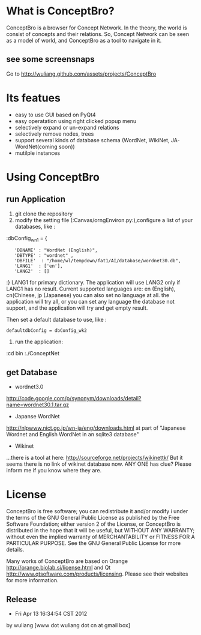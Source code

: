 * What is ConceptBro?

ConceptBro is a browser for Concept Network. In the theory, the world is consist of concepts and their relations.
So, Concept Network can be seen as a model of world, and ConceptBro as a tool to navigate in it.

** see some screensnaps
Go to [[http://wuliang.github.com/assets/projects/ConceptBro]]

* Its featues
 + easy to use GUI based on PyQt4
 + easy operatation using right clicked popup menu 
 + selectively expand or un-expand relations
 + selectively remove nodes, trees
 + support several kinds of database schema (WordNet, WikiNet, JA-WordNet(coming soon))
 + mutilple instances 

 
* Using ConceptBro
** run Application
1. git clone the repository
2.  modify the setting file (:Canvas/orngEnviron.py:),configure a list of your databases, like :
:dbConfig_wn1 = {
:    'DBNAME' : "WordNet (English)", 
:    'DBTYPE' : "wordnet" ,      
:    'DBFILE'  : "/home/wl/tempdown/fat1/AI/database/wordnet30.db", 
:    'LANG1'  : ['en'], 
:    'LANG2'  : []
:}
LANG1 for primary dictionary. The application will use LANG2 only if LANG1 has no result.
Current supported languages are: en (English), cn(Chinese, jp (Japanese)
you can also set no language at all. the application will try all, 
or you can set any language the database not support, and the application will try and get empty result.

Then set a default database to use, like :
: defaultdbConfig = dbConfig_wk2

3. run the application: 
:cd bin
:./ConceptNet

** get Database

 + wordnet3.0
[[http://code.google.com/p/synonym/downloads/detail?name=wordnet30.1.tar.gz]]

 + Japanse WordNet
[[http://nlpwww.nict.go.jp/wn-ja/eng/downloads.html]]
at part of "Japanese Wordnet and English WordNet in an sqlite3 database"

 + Wikinet
...there is a tool at here:
[[http://sourceforge.net/projects/wikinettk/]]
But it seems there is no link of wikinet database now.
ANY ONE has clue? Please inform me if you know where they are.


* License
ConceptBro is free software; you can redistribute it and/or modify i under the terms of the GNU General Public License as published by the Free Software Foundation; either version 2 of the License, or ConceptBro is distributed in the hope that it will be useful, but WITHOUT ANY WARRANTY; without even the implied warranty of MERCHANTABILITY or FITNESS FOR A PARTICULAR PURPOSE. See the GNU General Public License for more details.

Many works of ConceptBro are based on Orange [[http://orange.biolab.si/license.html]] and Qt [[http://www.qtsoftware.com/products/licensing]]. Please see their websites for more information.
 
** Release
- Fri Apr 13 16:34:54 CST 2012
by wuliang [www dot wuliang dot cn at gmail box]

